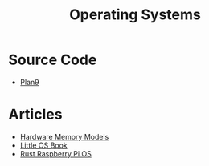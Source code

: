 #+TITLE: Operating Systems
#+INDEX: Operating Systems

* Source Code
- [[https://github.com/plan9foundation/plan9][Plan9]]
* Articles
- [[https://research.swtch.com/hwmm][Hardware Memory Models]]
- [[http://littleosbook.github.io/][Little OS Book]]
- [[https://github.com/rust-embedded/rust-raspberrypi-OS-tutorials/tree/master/00_before_we_start][Rust Raspberry Pi OS]]